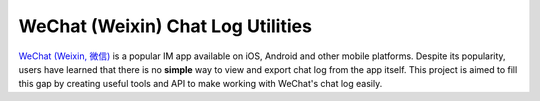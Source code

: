 ==================================
WeChat (Weixin) Chat Log Utilities
==================================

`WeChat (Weixin, 微信) <http://www.wechatapp.com>`_ is a popular IM app
available on iOS, Android and other mobile platforms. Despite its popularity,
users have learned that there is no **simple** way to view and export chat log
from the app itself. This project is aimed to fill this gap by creating useful
tools and API to make working with WeChat's chat log easily.
